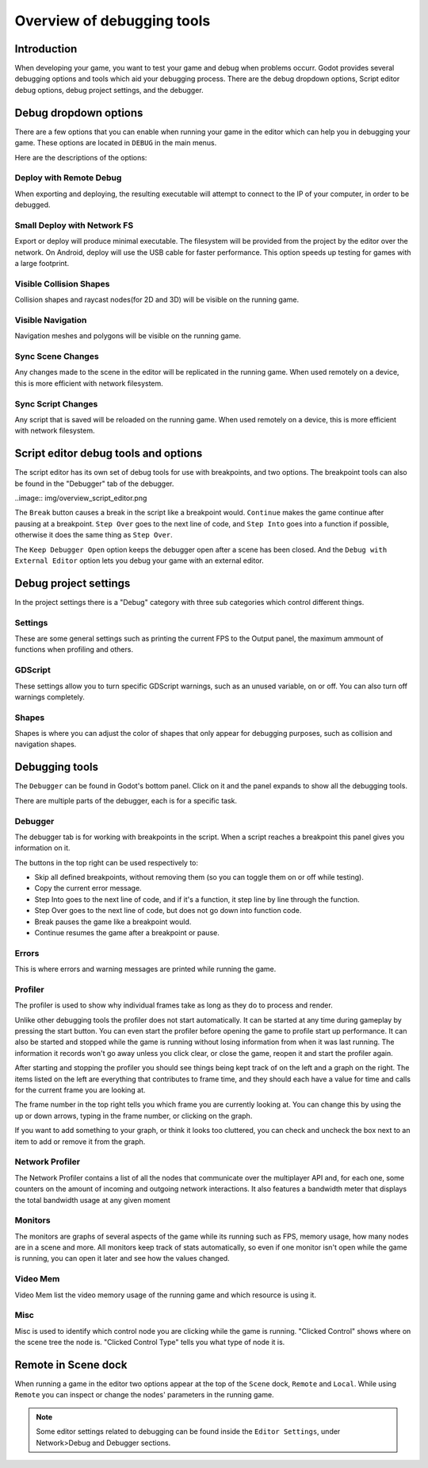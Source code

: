 .. _doc_overview_of_debugging_tools:

Overview of debugging tools
===========================

Introduction
------------

When developing your game, you want to test your game and debug when problems occurr. Godot provides several debugging options and
tools which aid your debugging process. There are the debug dropdown options, Script editor debug options, debug project settings,
and the debugger.

Debug dropdown options
----------------------

There are a few options that you can enable when running your game in the editor which can help you in debugging your game.
These options are located in ``DEBUG`` in the main menus.

.. image:: img/overview_debug.png

Here are the descriptions of the options:

Deploy with Remote Debug
++++++++++++++++++++++++

When exporting and deploying, the resulting executable will attempt to connect to the IP of your computer, in order to be debugged.

Small Deploy with Network FS
++++++++++++++++++++++++++++

Export or deploy will produce minimal executable. The filesystem will be provided from the project by the editor over the network.
On Android, deploy will use the USB cable for faster performance. This option speeds up testing for games with a large footprint.

Visible Collision Shapes
++++++++++++++++++++++++

Collision shapes and raycast nodes(for 2D and 3D) will be visible on the running game.

Visible Navigation
++++++++++++++++++

Navigation meshes and polygons will be visible on the running game.

Sync Scene Changes
++++++++++++++++++

Any changes made to the scene in the editor will be replicated in the running game.
When used remotely on a device, this is more efficient with network filesystem.

Sync Script Changes
+++++++++++++++++++

Any script that is saved will be reloaded on the running game.
When used remotely on a device, this is more efficient with network filesystem.

Script editor debug tools and options
-------------------------------------

The script editor has its own set of debug tools for use with breakpoints, and two
options. The breakpoint tools can also be found in the "Debugger" tab of the debugger.

..image:: img/overview_script_editor.png

The ``Break`` button causes a break in the script like a breakpoint would. ``Continue``
makes the game continue after pausing at a breakpoint. ``Step Over`` goes to the next
line of code, and ``Step Into`` goes into a function if possible, otherwise it does the
same thing as ``Step Over``.

The ``Keep Debugger Open`` option keeps the debugger open after a scene has been closed.
And the ``Debug with External Editor`` option lets you debug your game with an external
editor.

Debug project settings
----------------------

In the project settings there is a "Debug" category with three sub categories which
control different things.

Settings
++++++++

These are some general settings such as printing the current FPS to the Output panel, the
maximum ammount of functions when profiling and others.

GDScript
++++++++

These settings allow you to turn specific GDScript warnings, such as an unused variable, on
or off. You can also turn off warnings completely.

Shapes
++++++

Shapes is where you can adjust the color of shapes that only appear for debugging purposes,
such as collision and navigation shapes.

Debugging tools
---------------

The ``Debugger`` can be found in Godot's bottom panel. Click on it and the panel expands
to show all the debugging tools.

.. image:: img/overview_debugger.png

There are multiple parts of the debugger, each is for a specific task.

Debugger
++++++++

The debugger tab is for working with breakpoints in the script. When a script reaches a breakpoint
this panel gives you information on it.

The buttons in the top right can be used respectively to:

- Skip all defined breakpoints, without removing them (so you can toggle them on or off while testing).
- Copy the current error message.
- Step Into goes to the next line of code, and if it's a function, it step line by line through the function.
- Step Over goes to the next line of code, but does not go down into function code.
- Break pauses the game like a breakpoint would.
- Continue resumes the game after a breakpoint or pause.

Errors
++++++

This is where errors and warning messages are printed while running the game.

Profiler
++++++++

The profiler is used to show why individual frames take as long as they do to process and render.

Unlike other debugging tools the profiler does not start automatically. It can be started at any
time during gameplay by pressing the start button. You can even start the profiler before opening
the game to profile start up performance. It can also be started and stopped while the game is
running without losing information from when it was last running. The information it records won't
go away unless you click clear, or close the game, reopen it and start the profiler again.

After starting and stopping the profiler you should see things being kept track of on the left and
a graph on the right. The items listed on the left are everything that contributes to frame time,
and they should each have a value for time and calls for the current frame you are looking at.

The frame number in the top right tells you which frame you are currently looking at. You can change
this by using the up or down arrows, typing in the frame number, or clicking on the graph.

If you want to add something to your graph, or think it looks too cluttered, you can check and
uncheck the box next to an item to add or remove it from the graph.

Network Profiler
++++++++++++++++

The Network Profiler contains a list of all the nodes that communicate over the multiplayer API
and, for each one, some counters on the amount of incoming and outgoing network interactions.
It also features a bandwidth meter that displays the total bandwidth usage at any given moment 

Monitors
++++++++

The monitors are graphs of several aspects of the game while its running such as FPS, memory usage,
how many nodes are in a scene and more. All monitors keep track of stats automatically, so even if one
monitor isn't open while the game is running, you can open it later and see how the values changed.

Video Mem
+++++++++

Video Mem list the video memory usage of the running game and which resource is using it.

Misc
++++

Misc is used to identify which control node you are clicking while the game is running. "Clicked Control"
shows where on the scene tree the node is. "Clicked Control Type" tells you what type of node it is.

Remote in Scene dock
--------------------

When running a game in the editor two options appear at the top of the ``Scene`` dock,
``Remote`` and ``Local``. While using ``Remote`` you can inspect or change the nodes' parameters
in the running game.

.. image:: img/overview_remote.png

.. note:: Some editor settings related to debugging can be found inside the ``Editor Settings``, under Network>Debug and Debugger sections.
